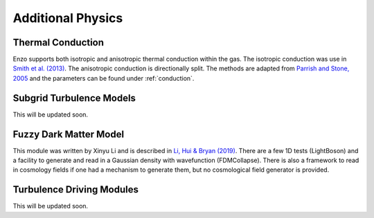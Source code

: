 .. _additional_physics:


Additional Physics
==================



Thermal Conduction
------------------

Enzo supports both isotropic and anisotropic thermal conduction within the gas.
The isotropic conduction was use in `Smith et al. (2013)
<http://adsabs.harvard.edu/abs/2013ApJ...778..152S>`_. 
The anisotropic conduction is directionally split.
The methods are adapted from `Parrish and Stone, 2005
<http://adsabs.harvard.edu/abs/2005ApJ...633..334P>`_ and the parameters can be
found under :ref:`conduction`.

Subgrid Turbulence Models
-------------------------

This will be updated soon.


Fuzzy Dark Matter Model
-----------------------

This module was written by Xinyu Li and is described in `Li, Hui &
Bryan (2019) <https://ui.adsabs.harvard.edu/abs/2019PhRvD..99f3509L/abstract>`_.
There are a few 1D tests (LightBoson) and a facility to generate and
read in a Gaussian density with wavefunction (FDMCollapse).  There is
also a framework to read in cosmology fields if one had a mechanism
to generate them, but no cosmological field generator is provided.

Turbulence Driving Modules
--------------------------

This will be updated soon.


